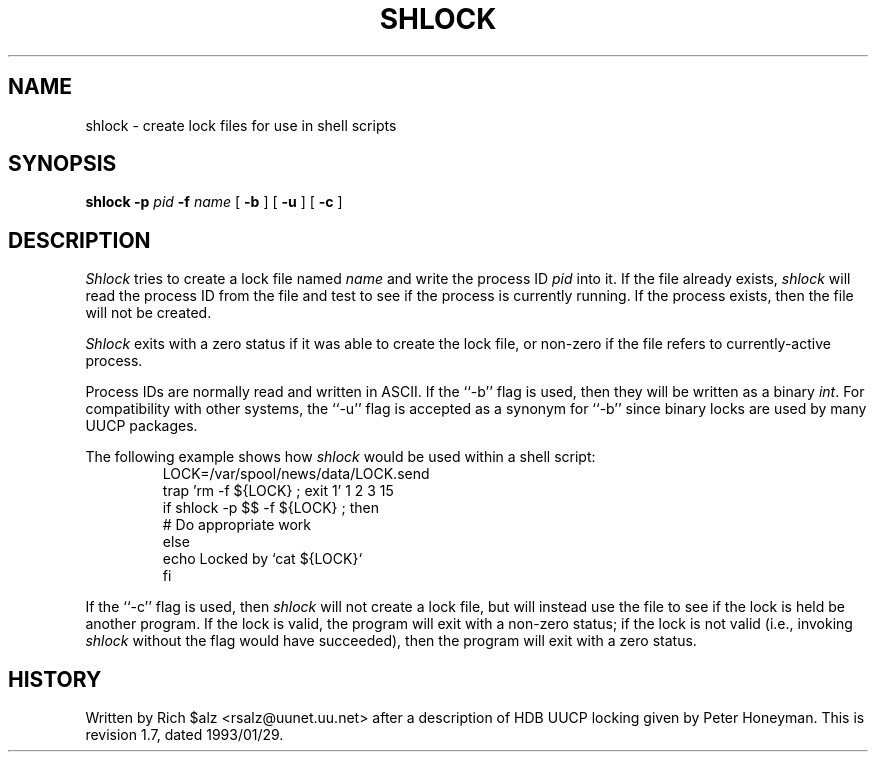 .\" $Revision: 1.7 $
.TH SHLOCK 1
.SH NAME
shlock \- create lock files for use in shell scripts
.SH SYNOPSIS
.B shlock
.BI \-p " pid"
.BI \-f " name"
[
.B \-b
]
[
.B \-u
]
[
.B \-c
]
.SH DESCRIPTION
.I Shlock
tries to create a lock file named
.I name
and write the process ID
.I pid
into it.
If the file already exists,
.I shlock
will read the process ID from the file and test to see if the process
is currently running.
If the process exists, then the file will not be created.
.PP
.I Shlock
exits with a zero status if it was able to create the lock file, or
non-zero if the file refers to currently-active process.
.PP
Process IDs are normally read and written in ASCII.
If the ``\-b'' flag is used, then they will be written as a binary
.IR int .
For compatibility with other systems, the ``\-u'' flag is accepted as
a synonym for ``\-b'' since binary locks are used by many UUCP packages.
.PP
The following example shows how
.I shlock
would be used within a shell script:
.RS
.nf
.\" =()<LOCK=@<_PATH_LOCKS>@/LOCK.send>()=
LOCK=/var/spool/news/data/LOCK.send
trap 'rm -f ${LOCK} ; exit 1' 1 2 3 15
if shlock -p $$ -f ${LOCK} ; then
    # Do appropriate work
else
    echo Locked by `cat ${LOCK}`
f\&i
.fi
.RE
.PP
If the ``\-c'' flag is used, then
.I shlock
will not create a lock file, but will instead use the file to see if
the lock is held be another program.
If the lock is valid, the program will exit with a non-zero status; if
the lock is not valid (i.e., invoking
.I shlock
without the flag would have succeeded), then the program will exit
with a zero status.
.SH HISTORY
Written by Rich $alz <rsalz@uunet.uu.net> after a description of HDB UUCP
locking given by Peter Honeyman.
.de R$
This is revision \\$3, dated \\$4.
..
.R$ $Id: shlock.1,v 1.7 1993/01/29 16:43:15 rsalz Exp $
